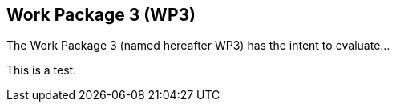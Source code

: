 == Work Package 3 (WP3)
The Work Package 3 (named hereafter WP3) has the intent to evaluate... 

This is a test.
